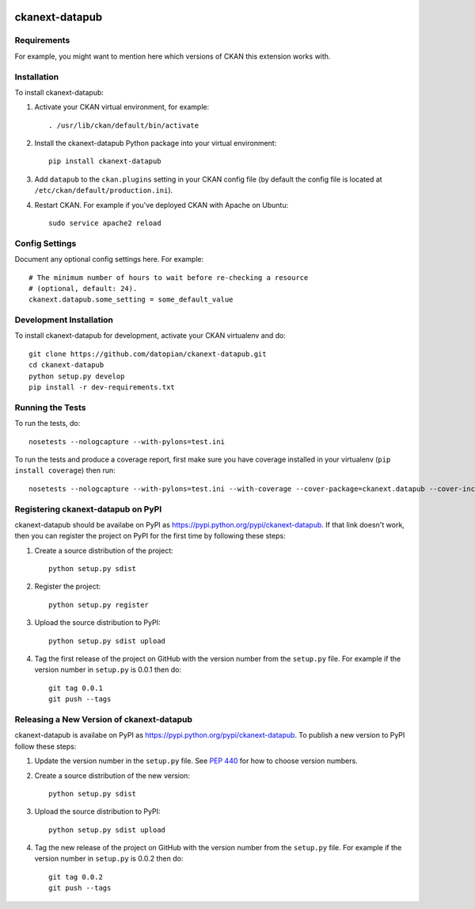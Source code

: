.. You should enable this project on travis-ci.org and coveralls.io to make
   these badges work. The necessary Travis and Coverage config files have been
   generated for you.

.. image:: https://travis-ci.org/datopian/ckanext-datapub.svg?branch=master
    :target: https://travis-ci.org/datopian/ckanext-datapub

.. image:: https://coveralls.io/repos/datopian/ckanext-datapub/badge.svg
  :target: https://coveralls.io/r/datopian/ckanext-datapub

.. image:: https://pypip.in/download/ckanext-datapub/badge.svg
    :target: https://pypi.python.org/pypi//ckanext-datapub/
    :alt: Downloads

.. image:: https://pypip.in/version/ckanext-datapub/badge.svg
    :target: https://pypi.python.org/pypi/ckanext-datapub/
    :alt: Latest Version

.. image:: https://pypip.in/py_versions/ckanext-datapub/badge.svg
    :target: https://pypi.python.org/pypi/ckanext-datapub/
    :alt: Supported Python versions

.. image:: https://pypip.in/status/ckanext-datapub/badge.svg
    :target: https://pypi.python.org/pypi/ckanext-datapub/
    :alt: Development Status

.. image:: https://pypip.in/license/ckanext-datapub/badge.svg
    :target: https://pypi.python.org/pypi/ckanext-datapub/
    :alt: License

=============
ckanext-datapub
=============

.. Put a description of your extension here:
   What does it do? What features does it have?
   Consider including some screenshots or embedding a video!


------------
Requirements
------------

For example, you might want to mention here which versions of CKAN this
extension works with.


------------
Installation
------------

.. Add any additional install steps to the list below.
   For example installing any non-Python dependencies or adding any required
   config settings.

To install ckanext-datapub:

1. Activate your CKAN virtual environment, for example::

     . /usr/lib/ckan/default/bin/activate

2. Install the ckanext-datapub Python package into your virtual environment::

     pip install ckanext-datapub

3. Add ``datapub`` to the ``ckan.plugins`` setting in your CKAN
   config file (by default the config file is located at
   ``/etc/ckan/default/production.ini``).

4. Restart CKAN. For example if you've deployed CKAN with Apache on Ubuntu::

     sudo service apache2 reload


---------------
Config Settings
---------------

Document any optional config settings here. For example::

    # The minimum number of hours to wait before re-checking a resource
    # (optional, default: 24).
    ckanext.datapub.some_setting = some_default_value


------------------------
Development Installation
------------------------

To install ckanext-datapub for development, activate your CKAN virtualenv and
do::

    git clone https://github.com/datopian/ckanext-datapub.git
    cd ckanext-datapub
    python setup.py develop
    pip install -r dev-requirements.txt


-----------------
Running the Tests
-----------------

To run the tests, do::

    nosetests --nologcapture --with-pylons=test.ini

To run the tests and produce a coverage report, first make sure you have
coverage installed in your virtualenv (``pip install coverage``) then run::

    nosetests --nologcapture --with-pylons=test.ini --with-coverage --cover-package=ckanext.datapub --cover-inclusive --cover-erase --cover-tests


---------------------------------
Registering ckanext-datapub on PyPI
---------------------------------

ckanext-datapub should be availabe on PyPI as
https://pypi.python.org/pypi/ckanext-datapub. If that link doesn't work, then
you can register the project on PyPI for the first time by following these
steps:

1. Create a source distribution of the project::

     python setup.py sdist

2. Register the project::

     python setup.py register

3. Upload the source distribution to PyPI::

     python setup.py sdist upload

4. Tag the first release of the project on GitHub with the version number from
   the ``setup.py`` file. For example if the version number in ``setup.py`` is
   0.0.1 then do::

       git tag 0.0.1
       git push --tags


----------------------------------------
Releasing a New Version of ckanext-datapub
----------------------------------------

ckanext-datapub is availabe on PyPI as https://pypi.python.org/pypi/ckanext-datapub.
To publish a new version to PyPI follow these steps:

1. Update the version number in the ``setup.py`` file.
   See `PEP 440 <http://legacy.python.org/dev/peps/pep-0440/#public-version-identifiers>`_
   for how to choose version numbers.

2. Create a source distribution of the new version::

     python setup.py sdist

3. Upload the source distribution to PyPI::

     python setup.py sdist upload

4. Tag the new release of the project on GitHub with the version number from
   the ``setup.py`` file. For example if the version number in ``setup.py`` is
   0.0.2 then do::

       git tag 0.0.2
       git push --tags
